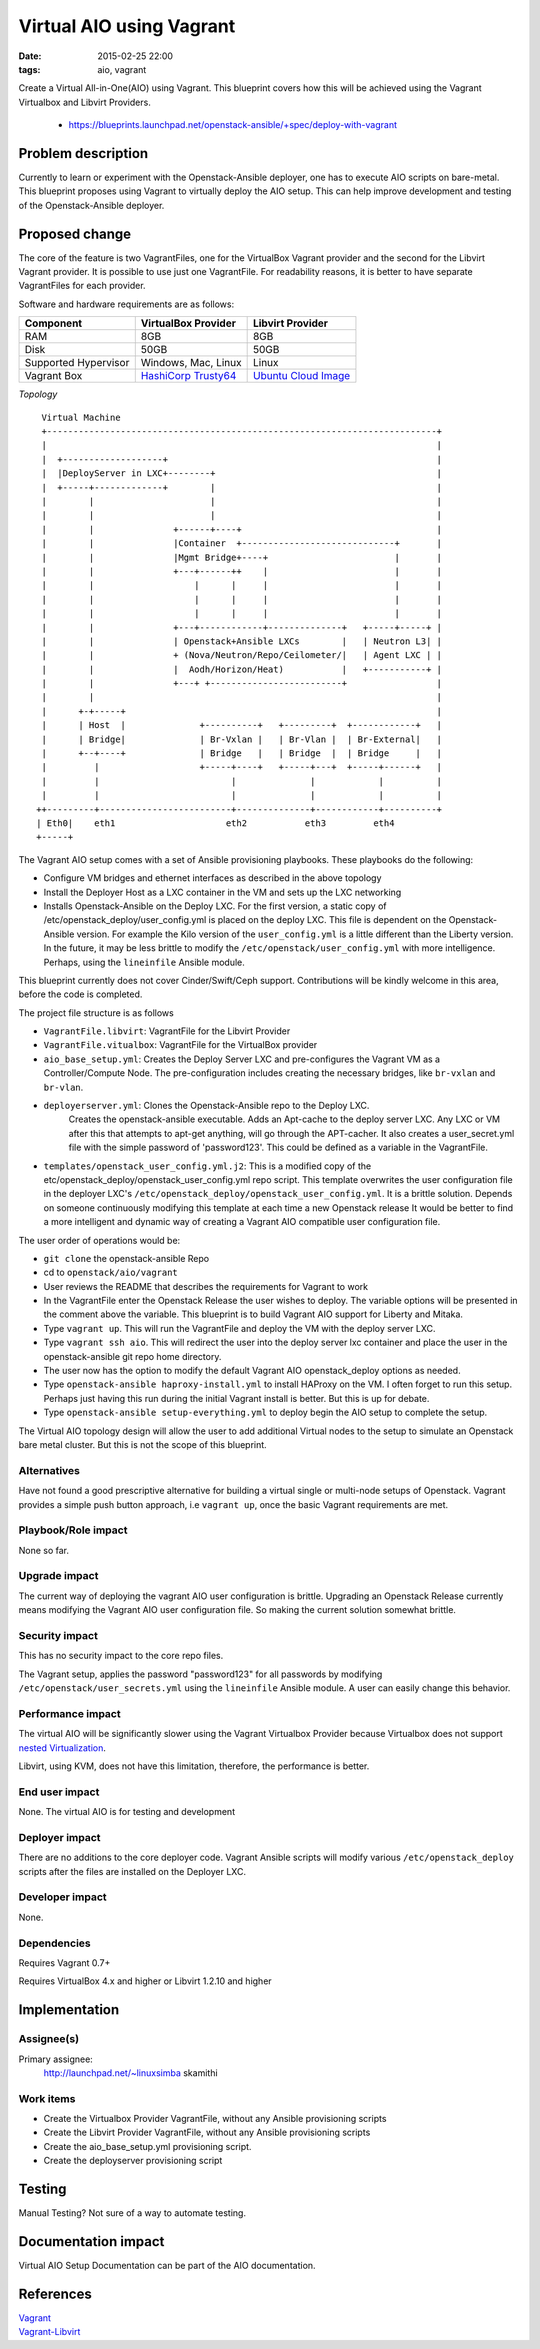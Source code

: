 Virtual AIO using Vagrant
#################################
:date: 2015-02-25 22:00
:tags: aio, vagrant

Create a Virtual All-in-One(AIO) using Vagrant. This blueprint covers how this
will be achieved using the Vagrant Virtualbox and Libvirt Providers.

  * https://blueprints.launchpad.net/openstack-ansible/+spec/deploy-with-vagrant

Problem description
===================

Currently to learn or experiment with the Openstack-Ansible deployer, one has to
execute AIO scripts on bare-metal. This blueprint proposes using Vagrant to
virtually deploy the AIO setup. This can help improve development and
testing of the Openstack-Ansible deployer.


Proposed change
===============
The core of the feature is two VagrantFiles, one for the VirtualBox Vagrant
provider and the second for the Libvirt Vagrant provider. It is possible to
use just one VagrantFile. For readability reasons, it is better to have
separate VagrantFiles for each provider.

Software and hardware requirements are as follows:

+------------------------+-------------------------+-------------------------+
| Component              | VirtualBox Provider     | Libvirt Provider        |
+========================+=========================+=========================+
| RAM                    | 8GB                     | 8GB                     |
+------------------------+-------------------------+-------------------------+
| Disk                   | 50GB                    | 50GB                    |
+------------------------+-------------------------+-------------------------+
| Supported Hypervisor   | Windows, Mac, Linux     | Linux                   |
+------------------------+-------------------------+-------------------------+
| Vagrant Box            | `HashiCorp Trusty64`_   | `Ubuntu Cloud Image`_   |
+------------------------+-------------------------+-------------------------+

.. _HashiCorp Trusty64: https://atlas.hashicorp.com/ubuntu/boxes/trusty64
.. _Ubuntu Cloud Image: https://cloud-images.ubuntu.com/vagrant/trusty/current/trusty-server-cloudimg-amd64-vagrant-disk1.box

*Topology*

::

     Virtual Machine
     +--------------------------------------------------------------------------+
     |                                                                          |
     |  +-------------------+                                                   |
     |  |DeployServer in LXC+--------+                                          |
     |  +-----+-------------+        |                                          |
     |        |                      |                                          |
     |        |                      |                                          |
     |        |               +------+----+                                     |
     |        |               |Container  +-----------------------------+       |
     |        |               |Mgmt Bridge+----+                        |       |
     |        |               +---+------++    |                        |       |
     |        |                   |      |     |                        |       |
     |        |                   |      |     |                        |       |
     |        |                   |      |     |                        |       |
     |        |               +---+------------+--------------+   +-----+-----+ |
     |        |               | Openstack+Ansible LXCs        |   | Neutron L3| |
     |        |               + (Nova/Neutron/Repo/Ceilometer/|   | Agent LXC | |
     |        |               |  Aodh/Horizon/Heat)           |   +-----------+ |
     |        |               +---+ +-------------------------+                 |
     |        |                                                                 |
     |      +-+-----+                                                           |
     |      | Host  |              +----------+   +---------+  +------------+   |
     |      | Bridge|              | Br-Vxlan |   | Br-Vlan |  | Br-External|   |
     |      +--+----+              | Bridge   |   | Bridge  |  | Bridge     |   |
     |         |                   +-----+----+   +-----+---+  +-----+------+   |
     |         |                         |              |            |          |
     |         |                         |              |            |          |
    ++---------+-------------------------+--------------+------------+----------+
    | Eth0|    eth1                     eth2           eth3         eth4
    +-----+


The Vagrant AIO setup comes with a set of Ansible provisioning playbooks.
These playbooks do the following:

- Configure VM bridges and ethernet interfaces as described in the above
  topology


-  Install the Deployer Host as a LXC container in the VM and sets up the LXC
   networking

- Installs Openstack-Ansible  on the Deploy LXC. For the first version,
  a static copy of /etc/openstack_deploy/user_config.yml is placed on the deploy
  LXC.  This file is  dependent on the
  Openstack-Ansible version. For example the Kilo version of
  the ``user_config.yml`` is a little different than the Liberty version.
  In the future, it may be less brittle to modify
  the ``/etc/openstack/user_config.yml`` with more intelligence.
  Perhaps, using the
  ``lineinfile`` Ansible module.


This blueprint currently does not cover Cinder/Swift/Ceph support. Contributions
will be kindly welcome in this area, before the code is completed.


The project file structure is as follows

- ``VagrantFile.libvirt``: VagrantFile for the Libvirt Provider

- ``VagrantFile.vitualbox``: VagrantFile for the VirtualBox provider

- ``aio_base_setup.yml``: Creates the Deploy Server LXC and pre-configures
  the Vagrant VM as a Controller/Compute Node. The pre-configuration
  includes creating the necessary bridges, like ``br-vxlan`` and ``br-vlan``.

- ``deployerserver.yml``: Clones the Openstack-Ansible repo to the Deploy LXC.
   Creates the openstack-ansible executable. Adds an Apt-cache to the deploy
   server LXC. Any LXC or VM after this that attempts to apt-get anything,
   will go through the APT-cacher. It also creates a user_secret.yml file
   with the simple password of 'password123'.
   This could be defined as a variable
   in the VagrantFile.

- ``templates/openstack_user_config.yml.j2``: This is a modified copy of
  the  etc/openstack_deploy/openstack_user_config.yml repo script.
  This template overwrites the user configuration file in the deployer LXC's
  ``/etc/openstack_deploy/openstack_user_config.yml``.
  It is a brittle solution. Depends on someone continuously modifying this
  template at each time a new Openstack release
  It would be better to find a more intelligent and dynamic way of
  creating a Vagrant AIO compatible user configuration file.

The user order of operations would be:

- ``git clone`` the openstack-ansible Repo

- cd to ``openstack/aio/vagrant``

- User reviews the README that describes the requirements for Vagrant to work

- In the VagrantFile enter the Openstack Release the user wishes to deploy.
  The variable options will be presented in the comment above the variable.
  This blueprint is to build Vagrant AIO support for Liberty and Mitaka.

- Type  ``vagrant up``. This will run the VagrantFile and deploy the VM with the
  deploy server LXC.

- Type ``vagrant ssh aio``. This will redirect the user into the deploy server
  lxc container and place the user in the openstack-ansible git repo home
  directory.

- The user now has the option to modify the default Vagrant AIO openstack_deploy
  options as needed.

- Type ``openstack-ansible haproxy-install.yml`` to install HAProxy on the VM.
  I often forget to run this setup. Perhaps just having this run during the
  initial Vagrant install is better. But this is up for debate.

- Type ``openstack-ansible setup-everything.yml`` to deploy begin the AIO setup
  to complete the setup.


The Virtual AIO topology design will allow the user to add
additional Virtual nodes to the setup to simulate an Openstack bare metal
cluster. But this is not the scope of this blueprint.

Alternatives
------------

Have not found a good prescriptive alternative for building a virtual
single or multi-node setups of Openstack. Vagrant provides a simple push button
approach, i.e ``vagrant up``, once the basic Vagrant requirements are met.


Playbook/Role impact
--------------------
None so far.

Upgrade impact
--------------

The current way of deploying the vagrant AIO user configuration is brittle.
Upgrading an Openstack Release currently means modifying the Vagrant AIO
user configuration file. So making the current solution somewhat brittle.

Security impact
---------------

This has no security impact to the core repo files.

The Vagrant setup, applies the password "password123" for all passwords
by modifying ``/etc/openstack/user_secrets.yml`` using the ``lineinfile``
Ansible module. A user can easily change this behavior.


Performance impact
------------------
The virtual AIO will be significantly slower using the Vagrant Virtualbox
Provider because Virtualbox does not support
`nested Virtualization <https://www.virtualbox.org/ticket/4032>`_.

Libvirt, using KVM, does not have this limitation, therefore,  the performance
is better.


End user impact
---------------

None. The virtual AIO is for testing and development


Deployer impact
---------------

There are no additions to the core deployer code. Vagrant Ansible scripts
will modify various ``/etc/openstack_deploy`` scripts after the files are
installed on the Deployer LXC.


Developer impact
----------------

None.

Dependencies
------------

Requires Vagrant 0.7+

Requires VirtualBox 4.x and higher or Libvirt 1.2.10 and higher


Implementation
==============

Assignee(s)
-----------

Primary assignee:
  http://launchpad.net/~linuxsimba skamithi


Work items
----------

- Create the Virtualbox Provider VagrantFile, without any Ansible provisioning
  scripts

- Create the Libvirt Provider VagrantFile, without any Ansible provisioning
  scripts

- Create the aio_base_setup.yml provisioning script.

- Create the deployserver provisioning script

Testing
=======

Manual Testing?  Not sure of a way to automate testing.


Documentation impact
====================

Virtual AIO Setup Documentation can be part of the AIO documentation.

References
==========

| `Vagrant`_
| `Vagrant-Libvirt`_

.. _Vagrant: https://www.vagrantup.com/
.. _Vagrant-Libvirt: https://github.com/pradels/vagrant-libvirt
